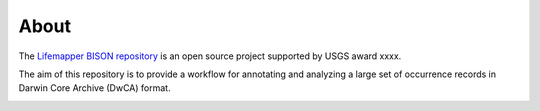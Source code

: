 About
========

The `Lifemapper BISON repository <https://github.com/lifemapper/bison>`_ is an open
source project supported by USGS award xxxx.

The aim of this repository is to provide a workflow for annotating and analyzing a
large set of occurrence records in Darwin Core Archive (DwCA) format.

.. image:: ../.static/lm_logo.png
  :width: 150
  :alt: Lifemapper
